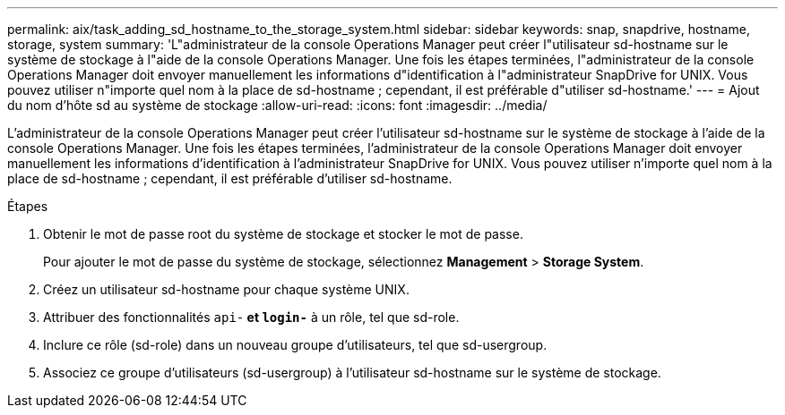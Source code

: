 ---
permalink: aix/task_adding_sd_hostname_to_the_storage_system.html 
sidebar: sidebar 
keywords: snap, snapdrive, hostname, storage, system 
summary: 'L"administrateur de la console Operations Manager peut créer l"utilisateur sd-hostname sur le système de stockage à l"aide de la console Operations Manager. Une fois les étapes terminées, l"administrateur de la console Operations Manager doit envoyer manuellement les informations d"identification à l"administrateur SnapDrive for UNIX. Vous pouvez utiliser n"importe quel nom à la place de sd-hostname ; cependant, il est préférable d"utiliser sd-hostname.' 
---
= Ajout du nom d'hôte sd au système de stockage
:allow-uri-read: 
:icons: font
:imagesdir: ../media/


[role="lead"]
L'administrateur de la console Operations Manager peut créer l'utilisateur sd-hostname sur le système de stockage à l'aide de la console Operations Manager. Une fois les étapes terminées, l'administrateur de la console Operations Manager doit envoyer manuellement les informations d'identification à l'administrateur SnapDrive for UNIX. Vous pouvez utiliser n'importe quel nom à la place de sd-hostname ; cependant, il est préférable d'utiliser sd-hostname.

.Étapes
. Obtenir le mot de passe root du système de stockage et stocker le mot de passe.
+
Pour ajouter le mot de passe du système de stockage, sélectionnez *Management* > *Storage System*.

. Créez un utilisateur sd-hostname pour chaque système UNIX.
. Attribuer des fonctionnalités `api-*` et `login-*` à un rôle, tel que sd-role.
. Inclure ce rôle (sd-role) dans un nouveau groupe d'utilisateurs, tel que sd-usergroup.
. Associez ce groupe d'utilisateurs (sd-usergroup) à l'utilisateur sd-hostname sur le système de stockage.

